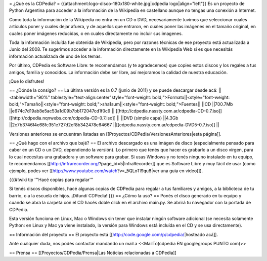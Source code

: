 = ¿Qué es la CDPedia? =
{{attachment:logo-disco-180x180-white.jpg|cdpedia logo|align="left"}} Es un proyecto de Python Argentina para acceder a la información de la Wikipedia en castellano aunque no tengas una conexión a Internet.

Como toda la información de la Wikipedia no entra en un CD o DVD, necesariamente tuvimos que seleccionar cuales artículos poner y cuales dejar afuera, y de aquellos que entraron, en cuales poner las imágenes en el tamaño original, en cuales poner imágenes reducidas, o en cuales directamente no incluir sus imagenes.

Toda la información incluída fue obtenida de Wikipedia, pero por razones técnicas de ese proyecto está actualizada a Junio del 2008. Te sugerimos acceder a la información directamente en la Wikipedia Web si es que necesitás información actualizada de uno de los temas.

Por último, CDPedia es Software Libre: te recomendamos (y te agradecemos) que copies estos discos y los regales a tus amigos, familia y conocidos. La información debe ser libre, así mejoramos la calidad de nuestra educación.

¡Que lo disfrutes!

== ¿Dónde la consigo? ==
La última versión es la 0.7 (junio de 2011) y se puede descargar desde acá:
||<tablewidth="90%" tablestyle="text-align:center"style="font-weight: bold;">Formato||<style="font-weight: bold;">Tamaño||<style="font-weight: bold;">sha1sum||<style="font-weight: bold;">Fuentes||
||CD ||700.7Mb ||e674c7d19ab8e5ac53a1d09b7bb172047cd1f0c9 || [[http://cdpedia.nassty.com.ar/cdpedia-CD-0.7.iso]] [[http://cdpedia.nqnwebs.com/cdpedia-CD-0.7.iso]] ||
||DVD (simple capa) ||4.3Gb ||2c7b3746f4e68fc351e727d2ef8b342478e64667 ||[[cdpedia.nassty.com.ar/cdpedia-DVD5-0.7.iso]] ||


Versiones anteriores se encuentran listadas en [[Proyectos/CDPedia/VersionesAnteriores|esta página]].

== ¿Qué hago con el archivo que bajé? ==
El archivo descargado es una imágen de disco (especialmente pensado para caber en un CD o un DVD, dependiendo la versión). Lo primero que tenés que hacer es grabarlo a un disco virgen, para lo cual necesitas una grabadora y un software para grabar. Si usas Windows y no tenés ninguno instalado en tu equipo, te recomendamos [[http://infrarecorder.org/?page_id=5|InfraRecorder]] que es Software Libre y muy fácil de usar (como ejemplo, podes ver [[http://www.youtube.com/watch?v=_5QLoTl9qu8|ver una guia en video]]).

{{{#!wiki tip
'''Hacé copias para regalar'''

Si tenés discos disponibles, hacé algunas copias de CDPedia para regalar a tus familiares y amigos, a la biblioteca de tu barrio, o a la escuela de hijos. ¡Difundí CDPedia!
}}}
== ¿Cómo la uso? ==
Ponés el disco generado en tu equipo y cuando se abra la carpeta con el CD hacés doble click en el archivo main.py. Se abrirá tu navegador con la portada de CDPedia.

Esta versión funciona en Linux, Mac o Windows sin tener que instalar ningún software adicional (se necesita solamente Python: en Linux y Mac ya viene instalado, la versión para Windows está incluída en el CD y se usa directamente).

== Información del proyecto ==
El proyecto está [[http://code.google.com/p/cdpedia/|hosteado acá]].

Ante cualquier duda, nos podés contactar mandando un mail a <<MailTo(cdpedia EN googlegroups PUNTO com)>>

== Prensa ==
[[Proyectos/CDPedia/Prensa|Las Noticias relacionadas a CDPedia]]
